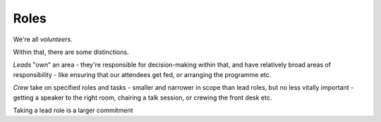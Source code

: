Roles
=====

We're all *volunteers*.

Within that, there are some distinctions.

*Leads* "own" an area - they're responsible for decision-making within that, and have relatively broad areas of responsibility - like ensuring that our attendees get fed, or arranging the programme etc.

*Crew* take on specified roles and tasks - smaller and narrower in scope than lead roles, but no less vitally important - getting a speaker to the right room, chairing a talk session, or crewing the front desk etc.

Taking a lead role is a larger commitment
